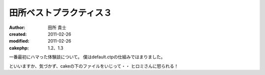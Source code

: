 田所ベストプラクティス３
============
:author: 田所 貴士
:created: 2011-02-26
:modified: 2011-02-26
:cakephp: 1.2、1.3

一番最初にハマった体験談について。
僕はdefault.ctpの仕組みではまりました。

といいますか、気づかず、cakeの下のファイルをいじって・・
ヒロミさんに怒られる！




